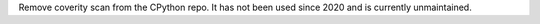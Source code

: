 Remove coverity scan from the CPython repo. It has not been used since 2020
and is currently unmaintained.
